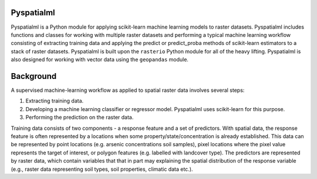 Pyspatialml
===========

Pyspatialml is a Python module for applying scikit-learn machine learning
models to raster datasets. Pyspatialml includes functions and classes for
working with multiple raster datasets and performing a typical machine
learning workflow consisting of extracting training data and applying the
predict or predict_proba methods of scikit-learn estimators to a stack of
raster datasets. Pyspatialml is built upon the ``rasterio`` Python module
for all of the heavy lifting.  Pyspatialml is also designed for working with
vector data using the ``geopandas`` module.

Background
==========

A supervised machine-learning workflow as applied to spatial raster data
involves several steps:

1. Extracting training data.

2. Developing a machine learning classifier or regressor model. Pyspatialml uses scikit-learn for this purpose.

3. Performing the prediction on the raster data.

Training data consists of two components - a response feature and a set of
predictors. With spatial data, the response feature is often represented by a
locations when some property/state/concentration is already established. This
data can be represented by point locations (e.g. arsenic concentrations soil
samples), pixel locations where the pixel value represents the target of
interest, or polygon features (e.g. labelled with landcover type). The
predictors are represented by raster data, which contain variables that that
in part may explaining the spatial distribution of the response variable
(e.g., raster data representing soil types, soil properties, climatic data
etc.).
